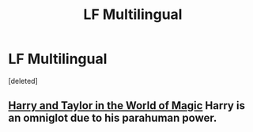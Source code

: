 #+TITLE: LF Multilingual

* LF Multilingual
:PROPERTIES:
:Score: 2
:DateUnix: 1499596061.0
:DateShort: 2017-Jul-09
:FlairText: Request
:END:
[deleted]


** [[https://forums.sufficientvelocity.com/threads/harry-and-taylor-in-the-world-of-magic-worm-hp.23888/][Harry and Taylor in the World of Magic]] Harry is an omniglot due to his parahuman power.
:PROPERTIES:
:Author: Jahoan
:Score: 1
:DateUnix: 1499631962.0
:DateShort: 2017-Jul-10
:END:
